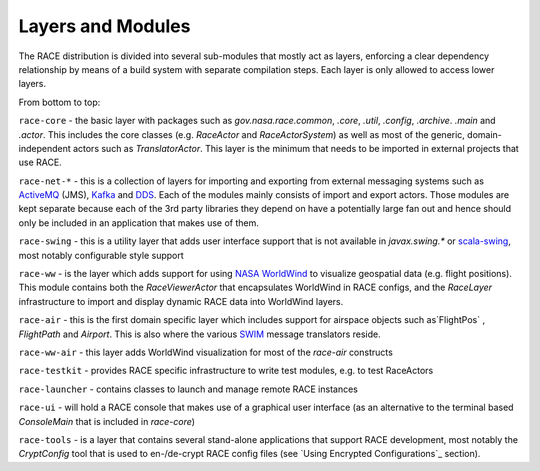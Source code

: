 Layers and Modules
==================
The RACE distribution is divided into several sub-modules that mostly act as layers, enforcing a
clear dependency relationship by means of a build system with separate compilation steps. Each
layer is only allowed to access lower layers.

From bottom to top:

``race-core`` - the basic layer with packages such as `gov.nasa.race.common`, `.core`, `.util`, `.config`, `.archive`.
`.main` and `.actor`. This includes the core classes (e.g. `RaceActor` and `RaceActorSystem`) as well as most of
the generic, domain-independent actors such as `TranslatorActor`. This layer is the minimum that needs to be
imported in external projects that use RACE.

``race-net-*`` - this is a collection of layers for importing and exporting from external messaging systems such
as ActiveMQ_ (JMS), Kafka_ and DDS_. Each of the modules mainly consists of import and export actors. Those modules
are kept separate because each of the 3rd party libraries they depend on have a potentially large fan out and hence
should only be included in an application that makes use of them.

``race-swing`` - this is a utility layer that adds user interface support that is not available in `javax.swing.*` or
scala-swing_, most notably configurable style support

``race-ww`` - is the layer which adds support for using `NASA WorldWind`_ to visualize geospatial data (e.g. flight
positions). This module contains both the `RaceViewerActor` that encapsulates WorldWind in RACE configs, and
the `RaceLayer` infrastructure to import and display dynamic RACE data into WorldWind layers.

``race-air`` - this is the first domain specific layer which includes support for airspace objects such as`FlightPos`
, `FlightPath` and `Airport`. This is also where the various SWIM_ message translators reside.

``race-ww-air`` - this layer adds WorldWind visualization for most of the `race-air` constructs

``race-testkit`` - provides RACE specific infrastructure to write test modules, e.g. to test RaceActors

``race-launcher`` - contains classes to launch and manage remote RACE instances

``race-ui`` - will hold a RACE console that makes use of a graphical user interface (as an alternative to the terminal
based `ConsoleMain` that is included in `race-core`)

``race-tools`` - is a layer that contains several stand-alone applications that support RACE development, most notably the
`CryptConfig` tool that is used to en-/de-crypt RACE config files (see `Using Encrypted Configurations`_ section).


.. _NASA WorldWind: https://goworldwind.org/
.. _ActiveMQ: http://activemq.apache.org/
.. _Kafka: http://kafka.apache.org/
.. _DDS: http://portals.omg.org/dds/
.. _scala-swing: https://github.com/scala/scala-swing
.. _SWIM: https://www.faa.gov/nextgen/programs/swim/